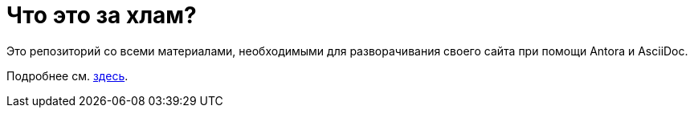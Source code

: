 = Что это за хлам?

Это репозиторий со всеми материалами, необходимыми для разворачивания своего сайта при помощи Antora и AsciiDoc.

Подробнее см. https://github.com/Grolribasi/WritingPractise/blob/main/Projects/Vsaya/modules/kabanchik/pages/meetingScript.adoc[здесь].